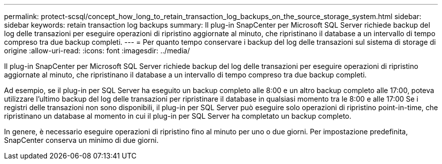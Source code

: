 ---
permalink: protect-scsql/concept_how_long_to_retain_transaction_log_backups_on_the_source_storage_system.html 
sidebar: sidebar 
keywords: retain transaction log backups 
summary: Il plug-in SnapCenter per Microsoft SQL Server richiede backup del log delle transazioni per eseguire operazioni di ripristino aggiornate al minuto, che ripristinano il database a un intervallo di tempo compreso tra due backup completi. 
---
= Per quanto tempo conservare i backup del log delle transazioni sul sistema di storage di origine
:allow-uri-read: 
:icons: font
:imagesdir: ../media/


[role="lead"]
Il plug-in SnapCenter per Microsoft SQL Server richiede backup del log delle transazioni per eseguire operazioni di ripristino aggiornate al minuto, che ripristinano il database a un intervallo di tempo compreso tra due backup completi.

Ad esempio, se il plug-in per SQL Server ha eseguito un backup completo alle 8:00 e un altro backup completo alle 17:00, poteva utilizzare l'ultimo backup del log delle transazioni per ripristinare il database in qualsiasi momento tra le 8:00 e alle 17:00 Se i registri delle transazioni non sono disponibili, il plug-in per SQL Server può eseguire solo operazioni di ripristino point-in-time, che ripristinano un database al momento in cui il plug-in per SQL Server ha completato un backup completo.

In genere, è necessario eseguire operazioni di ripristino fino al minuto per uno o due giorni. Per impostazione predefinita, SnapCenter conserva un minimo di due giorni.
